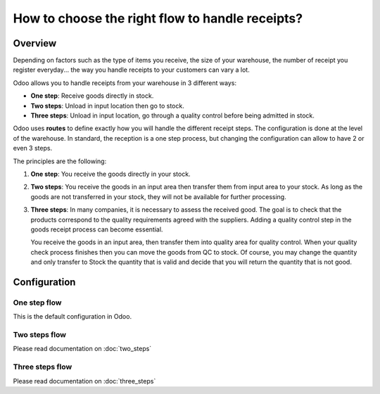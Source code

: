 ================================================
How to choose the right flow to handle receipts?
================================================

Overview
========

Depending on factors such as the type of items you receive, the size of
your warehouse, the number of receipt you register everyday... the way you
handle receipts to your customers can vary a lot.

Odoo allows you to handle receipts from your warehouse in 3 different
ways:

-  **One step**: Receive goods directly in stock.

-  **Two steps**: Unload in input location then go to stock.

-  **Three steps**: Unload in input location, go through a quality control
   before being admitted in stock.

Odoo uses **routes** to define exactly how you will handle the different
receipt steps. The configuration is done at the level of the warehouse.
In standard, the reception is a one step process, but changing the
configuration can allow to have 2 or even 3 steps.

The principles are the following:

1. **One step**: You receive the goods directly in your stock.

2. **Two steps**: You receive the goods in an input area then transfer them
   from input area to your stock. As long as the goods are not
   transferred in your stock, they will not be available for further
   processing.

3. **Three steps**: In many companies, it is necessary to assess the
   received good. The goal is to check that the products
   correspond to the quality requirements agreed with the
   suppliers. Adding a quality control step in the goods receipt
   process can become essential.
   
   You receive the goods in an input area, then transfer them into
   quality area for quality control. When your quality check
   process finishes then you can move the goods from QC to stock.
   Of course, you may change the quantity and only transfer to
   Stock the quantity that is valid and decide that you will
   return the quantity that is not good.

Configuration
=============

One step flow
-------------

This is the default configuration in Odoo.

Two steps flow
--------------

Please read documentation on :doc:`two_steps`

Three steps flow
----------------

Please read documentation on :doc:`three_steps`

.. seealso::
    * :doc:`../delivery/inventory_flow`

.. todo::
    Add section when available
    -  How to analyse the performance of my vendors?